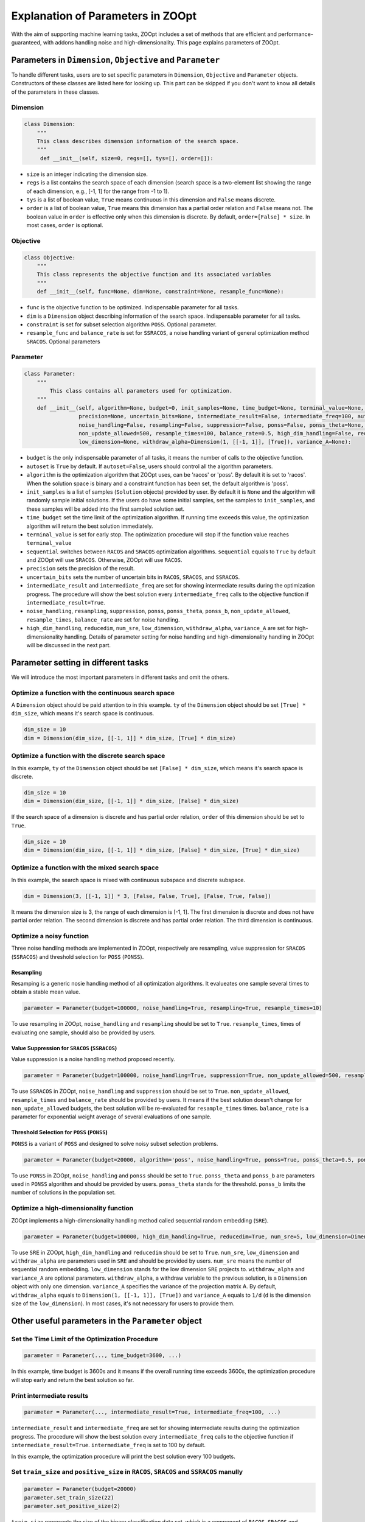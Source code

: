 ==================================
Explanation of Parameters in ZOOpt
==================================

With the aim of supporting machine learning tasks, ZOOpt includes a
set of methods that are efficient and performance-guaranteed, with
addons handling noise and high-dimensionality. This page explains
parameters of ZOOpt.

Parameters in ``Dimension``, ``Objective`` and ``Parameter``
------------------------------------------------------------

To handle different tasks, users are to set specific parameters in
``Dimension``, ``Objective`` and ``Parameter`` objects. Constructors of
these classes are listed here for looking up. This part can be skipped
if you don't want to know all details of the parameters in these
classes.

Dimension
~~~~~~~~~

.. code:: python

    class Dimension:
        """
        This class describes dimension information of the search space.
        """
         def __init__(self, size=0, regs=[], tys=[], order=[]):

-  ``size`` is an integer indicating the dimension size.
-  ``regs`` is a list contains the search space of each dimension
   (search space is a two-element list showing the range of each
   dimension, e.g., [-1, 1] for the range from -1 to 1).
-  ``tys`` is a list of boolean value, ``True`` means continuous in this
   dimension and ``False`` means discrete.
-  ``order`` is a list of boolean value, ``True`` means this dimension
   has a partial order relation and ``False`` means not. The boolean
   value in ``order`` is effective only when this dimension is discrete.
   By default, ``order=[False] * size``. In most cases, ``order`` is
   optional.

Objective
~~~~~~~~~

.. code:: python

    class Objective:
        """
        This class represents the objective function and its associated variables
        """
        def __init__(self, func=None, dim=None, constraint=None, resample_func=None):

-  ``func`` is the objective function to be optimized. Indispensable
   parameter for all tasks.
-  ``dim`` is a ``Dimension`` object describing information of the
   search space. Indispensable parameter for all tasks.
-  ``constraint`` is set for subset selection algorithm ``POSS``.
   Optional parameter.
-  ``resample_func`` and ``balance_rate`` is set for ``SSRACOS``, a
   noise handling variant of general optimization method ``SRACOS``.
   Optional parameters

Parameter
~~~~~~~~~

.. code:: python

    class Parameter:
        """
            This class contains all parameters used for optimization.
        """
        def __init__(self, algorithm=None, budget=0, init_samples=None, time_budget=None, terminal_value=None, sequential=True,
                     precision=None, uncertain_bits=None, intermediate_result=False, intermediate_freq=100, autoset=True,
                     noise_handling=False, resampling=False, suppression=False, ponss=False, ponss_theta=None, ponss_b=None,
                     non_update_allowed=500, resample_times=100, balance_rate=0.5, high_dim_handling=False, reducedim=False, num_sre=5,
                     low_dimension=None, withdraw_alpha=Dimension(1, [[-1, 1]], [True]), variance_A=None):

-  ``budget`` is the only indispensable parameter of all tasks, it means
   the number of calls to the objective function.
-  ``autoset`` is ``True`` by default. If ``autoset=False``, users
   should control all the algorithm parameters.
-  ``algorithm`` is the optimization algorithm that ZOOpt uses, can be
   'racos' or 'poss'. By default it is set to 'racos'. When the solution
   space is binary and a constraint function has been set, the default
   algorithm is 'poss'.
-  ``init_samples`` is a list of samples (``Solution`` objects) provided
   by user. By default it is ``None`` and the algorithm will randomly
   sample initial solutions. If the users do have some initial samples,
   set the samples to ``init_samples``, and these samples will be added
   into the first sampled solution set.
-  ``time_budget`` set the time limit of the optimization algorithm. If
   running time exceeds this value, the optimization algorithm will
   return the best solution immediately.
-  ``terminal_value`` is set for early stop. The optimization procedure
   will stop if the function value reaches ``terminal_value``
-  ``sequential`` switches between ``RACOS`` and ``SRACOS`` optimization
   algorithms. ``sequential`` equals to ``True`` by default and ZOOpt
   will use ``SRACOS``. Otherwise, ZOOpt will use ``RACOS``.
-  ``precision`` sets the precision of the result.
-  ``uncertain_bits`` sets the number of uncertain bits in ``RACOS``,
   ``SRACOS``, and ``SSRACOS``.
-  ``intermediate_result`` and ``intermediate_freq`` are set for showing
   intermediate results during the optimization progress. The procedure
   will show the best solution every ``intermediate_freq`` calls to the
   objective function if ``intermediate_result=True``.
-  ``noise_handling``, ``resampling``, ``suppression``, ``ponss``,
   ``ponss_theta``, ``ponss_b``, ``non_update_allowed``,
   ``resample_times``, ``balance_rate`` are set for noise handling.
-  ``high_dim_handling``, ``reducedim``, ``num_sre``, ``low_dimension``,
   ``withdraw_alpha``, ``variance_A`` are set for high-dimensionality
   handling. Details of parameter setting for noise handling and
   high-dimensionality handling in ZOOpt will be discussed in the next
   part.

Parameter setting in different tasks
------------------------------------

We will introduce the most important parameters in different tasks and
omit the others.

Optimize a function with the continuous search space
~~~~~~~~~~~~~~~~~~~~~~~~~~~~~~~~~~~~~~~~~~~~~~~~~~~~

A ``Dimension`` object should be paid attention to in this example.
``ty`` of the ``Dimension`` object should be set ``[True] * dim_size``,
which means it's search space is continuous.

.. code:: python

    dim_size = 10
    dim = Dimension(dim_size, [[-1, 1]] * dim_size, [True] * dim_size)

Optimize a function with the discrete search space
~~~~~~~~~~~~~~~~~~~~~~~~~~~~~~~~~~~~~~~~~~~~~~~~~~

In this example, ``ty`` of the ``Dimension`` object should be set
``[False] * dim_size``, which means it's search space is discrete.

.. code:: python

    dim_size = 10
    dim = Dimension(dim_size, [[-1, 1]] * dim_size, [False] * dim_size)

If the search space of a dimension is discrete and has partial order
relation, ``order`` of this dimension should be set to ``True``.

.. code:: python

    dim_size = 10
    dim = Dimension(dim_size, [[-1, 1]] * dim_size, [False] * dim_size, [True] * dim_size)

Optimize a function with the mixed search space
~~~~~~~~~~~~~~~~~~~~~~~~~~~~~~~~~~~~~~~~~~~~~~~

In this example, the search space is mixed with continuous subspace and
discrete subspace.

.. code:: python

    dim = Dimension(3, [[-1, 1]] * 3, [False, False, True], [False, True, False])

It means the dimension size is 3, the range of each dimension is [-1,
1]. The first dimension is discrete and does not have partial order
relation. The second dimension is discrete and has partial order
relation. The third dimension is continuous.

Optimize a noisy function
~~~~~~~~~~~~~~~~~~~~~~~~~

Three noise handling methods are implemented in ZOOpt, respectively are
resampling, value suppression for ``SRACOS`` (``SSRACOS``) and threshold
selection for ``POSS`` (``PONSS``).

Resampling
^^^^^^^^^^

Resamping is a generic nosie handling method of all optimization
algorithms. It evalueates one sample several times to obtain a stable
mean value.

.. code:: python

    parameter = Parameter(budget=100000, noise_handling=True, resampling=True, resample_times=10)

To use resampling in ZOOpt, ``noise_handling`` and ``resampling`` should
be set to ``True``. ``resample_times``, times of evaluating one sample,
should also be provided by users.

Value Suppression for ``SRACOS`` (``SSRACOS``)
^^^^^^^^^^^^^^^^^^^^^^^^^^^^^^^^^^^^^^^^^^^^^^

Value suppression is a noise handling method proposed recently.

.. code:: python

    parameter = Parameter(budget=100000, noise_handling=True, suppression=True, non_update_allowed=500, resample_times=100, balance_rate=0.5)

To use ``SSRACOS`` in ZOOpt, ``noise_handling`` and ``suppression``
should be set to ``True``. ``non_update_allowed``, ``resample_times``
and ``balance_rate`` should be provided by users. It means if the best
solution doesn't change for ``non_update_allowed`` budgets, the best
solution will be re-evaluated for ``resample_times`` times.
``balance_rate`` is a parameter for exponential weight average of
several evaluations of one sample.

Threshold Selection for ``POSS`` (``PONSS``)
^^^^^^^^^^^^^^^^^^^^^^^^^^^^^^^^^^^^^^^^^^^^

``PONSS`` is a variant of ``POSS`` and designed to solve noisy subset
selection problems.

.. code:: python

    parameter = Parameter(budget=20000, algorithm='poss', noise_handling=True, ponss=True, ponss_theta=0.5, ponss_b=8)

To use ``PONSS`` in ZOOpt, ``noise_handling`` and ``ponss`` should be
set to ``True``. ``ponss_theta`` and ``ponss_b`` are parameters used in
``PONSS`` algorithm and should be provided by users. ``ponss_theta``
stands for the threshold. ``ponss_b`` limits the number of solutions in
the population set.

Optimize a high-dimensionality function
~~~~~~~~~~~~~~~~~~~~~~~~~~~~~~~~~~~~~~~

ZOOpt implements a high-dimensionality handling method called sequential
random embedding (``SRE``).

.. code:: python

    parameter = Parameter(budget=100000, high_dim_handling=True, reducedim=True, num_sre=5, low_dimension=Dimension(10, [[-1, 1]] * 10, [True] * 10))

To use ``SRE`` in ZOOpt, ``high_dim_handling`` and ``reducedim`` should
be set to ``True``. ``num_sre``, ``low_dimension`` and
``withdraw_alpha`` are parameters used in ``SRE`` and should be provided
by users. ``num_sre`` means the number of sequential random embedding.
``low_dimension`` stands for the low dimension ``SRE`` projects to.
``withdraw_alpha`` and ``variance_A`` are optional parameters.
``withdraw_alpha``, a withdraw variable to the previous solution, is a
``Dimension`` object with only one dimension. ``variance_A`` specifies
the variance of the projection matrix A. By default, ``withdraw_alpha``
equals to ``Dimension(1, [[-1, 1]], [True])`` and ``variance_A`` equals
to ``1/d`` (``d`` is the dimension size of the ``low_dimension``). In
most cases, it's not necessary for users to provide them.

Other useful parameters in the ``Parameter`` object
---------------------------------------------------

Set the Time Limit of the Optimization Procedure
~~~~~~~~~~~~~~~~~~~~~~~~~~~~~~~~~~~~~~~~~~~~~~~~

.. code:: python

    parameter = Parameter(..., time_budget=3600, ...)

In this example, time budget is 3600s and it means if the overall
running time exceeds 3600s, the optimization procedure will stop early
and return the best solution so far.

Print intermediate results
~~~~~~~~~~~~~~~~~~~~~~~~~~

.. code:: python

    parameter = Parameter(..., intermediate_result=True, intermediate_freq=100, ...)

``intermediate_result`` and ``intermediate_freq`` are set for showing
intermediate results during the optimization progress. The procedure
will show the best solution every ``intermediate_freq`` calls to the
objective function if ``intermediate_result=True``.
``intermediate_freq`` is set to 100 by default.

In this example, the optimization procedure will print the best solution
every 100 budgets.

​Set ``train_size`` and ``positive_size`` in ``RACOS``, ``SRACOS`` and ``SSRACOS`` manully
~~~~~~~~~~~~~~~~~~~~~~~~~~~~~~~~~~~~~~~~~~~~~~~~~~~~~~~~~~~~~~~~~~~~~~~~~~~~~~~~~~~~~~~~~~

.. code:: python

    parameter = Parameter(budget=20000)
    parameter.set_train_size(22)
    parameter.set_positive_size(2)

``train_size`` represents the size of the binary classification data
set, which is a component of ``RACOS``, ``SRACOS`` and ``SSRACOS``.
``positive_size`` represents the size of the positive data among all
data. ``negetive_size`` is set to ``train_size`` - ``positive_size``
automatically. It shouldn't be set manually.

In most cases, default setting can work well and there's no need to set
them manually.

| ​
| ​
| ​

